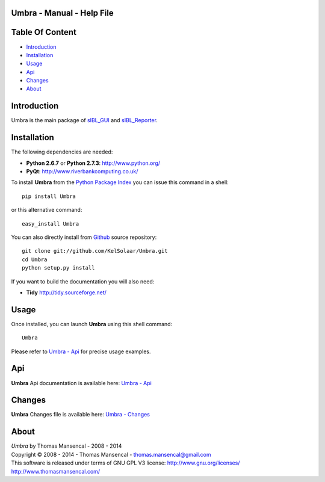 Umbra - Manual - Help File
================================

.. raw:: html

    <br/>

Table Of Content
=================

.. .tocTree

-  `Introduction`_
-  `Installation`_
-  `Usage`_
-  `Api`_
-  `Changes`_
-  `About`_

.. raw:: html

    <br/>

.. .introduction

_`Introduction`
===============

Umbra is the main package of `sIBL_GUI <http://github.com/KelSolaar/sIBL_GUI>`_ and `sIBL_Reporter <http://github.com/KelSolaar/sIBL_Reporter>`_.

..  image:: resources/pictures/Umbra_DevelopmentCentricLayout.jpg

.. raw:: html

    <br/>

.. .installation

_`Installation`
===============

The following dependencies are needed:

-  **Python 2.6.7** or **Python 2.7.3**: http://www.python.org/
-  **PyQt**: http://www.riverbankcomputing.co.uk/

To install **Umbra** from the `Python Package Index <http://pypi.python.org/pypi/Umbra>`_ you can issue this command in a shell::

	pip install Umbra

or this alternative command::

	easy_install Umbra

You can also directly install from `Github <http://github.com/KelSolaar/Umbra>`_ source repository::

	git clone git://github.com/KelSolaar/Umbra.git
	cd Umbra
	python setup.py install

If you want to build the documentation you will also need:

-  **Tidy** http://tidy.sourceforge.net/

.. raw:: html

    <br/>

.. .usage

_`Usage`
========

Once installed, you can launch **Umbra** using this shell command::

	Umbra

Please refer to `Umbra - Api <http://thomasmansencal.com/Sharing/Umbra/Support/Documentation/Api/index.html>`_ for precise usage examples.

.. raw:: html

    <br/>

.. .api

_`Api`
======

**Umbra** Api documentation is available here: `Umbra - Api <http://thomasmansencal.com/Sharing/Umbra/Support/Documentation/Api/index.html>`_

.. raw:: html

    <br/>

.. .changes

_`Changes`
==========

**Umbra** Changes file is available here: `Umbra - Changes <http://thomasmansencal.com/Sharing/Umbra/Changes/Changes.html>`_

.. raw:: html

    <br/>

.. .about

_`About`
========

| *Umbra* by Thomas Mansencal - 2008 - 2014
| Copyright © 2008 - 2014 - Thomas Mansencal - `thomas.mansencal@gmail.com <mailto:thomas.mansencal@gmail.com>`_
| This software is released under terms of GNU GPL V3 license: http://www.gnu.org/licenses/
| http://www.thomasmansencal.com/
